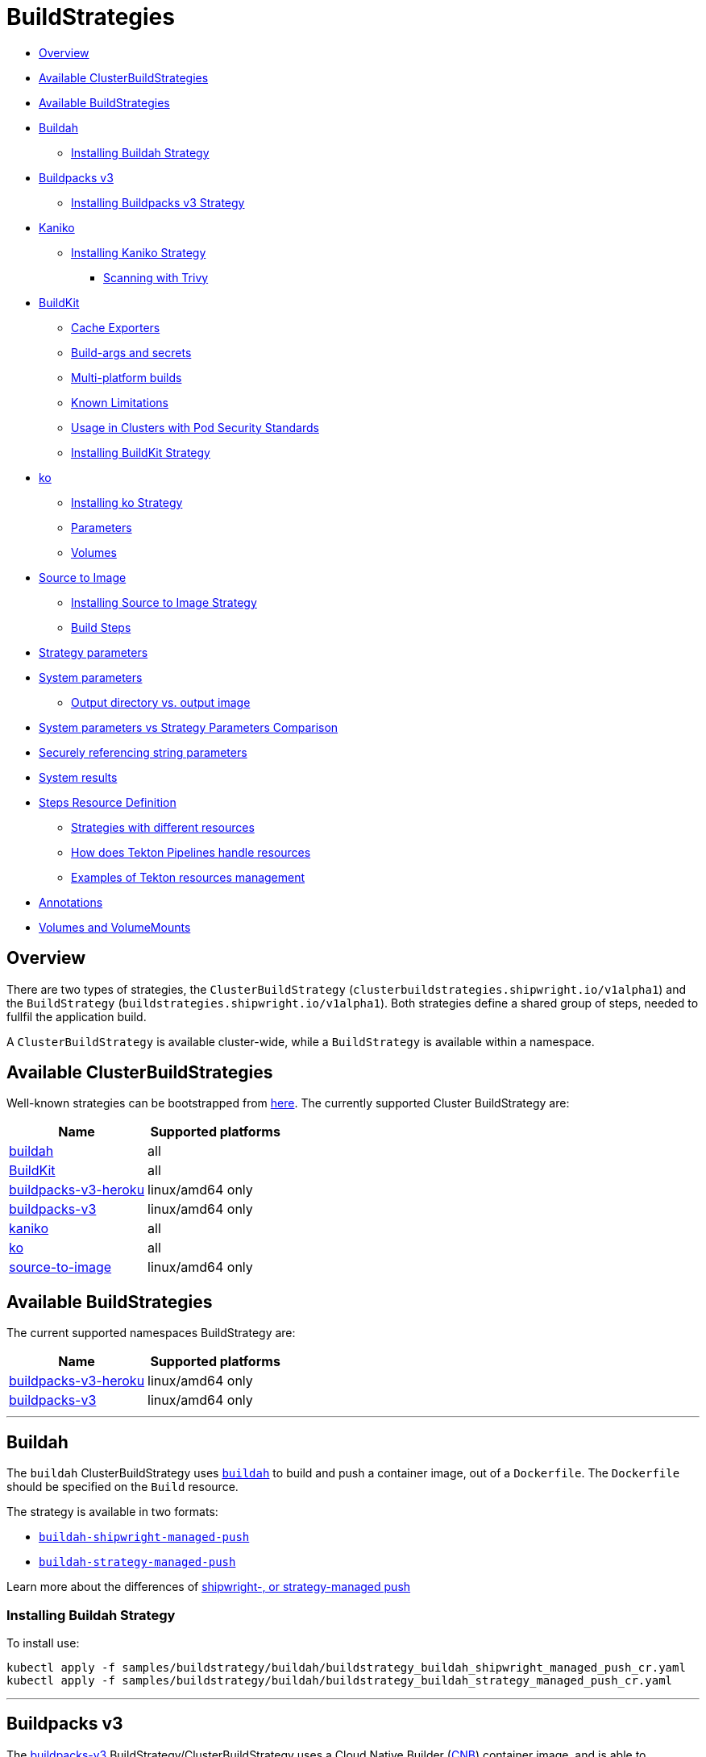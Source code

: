 ////
Copyright The Shipwright Contributors

SPDX-License-Identifier: Apache-2.0
////
= BuildStrategies

* <<overview,Overview>>
* <<available-clusterbuildstrategies,Available ClusterBuildStrategies>>
* <<available-buildstrategies,Available BuildStrategies>>
* <<buildah,Buildah>>
 ** <<installing-buildah-strategy,Installing Buildah Strategy>>
* <<buildpacks-v3,Buildpacks v3>>
 ** <<installing-buildpacks-v3-strategy,Installing Buildpacks v3 Strategy>>
* <<kaniko,Kaniko>>
 ** <<installing-kaniko-strategy,Installing Kaniko Strategy>>
  *** <<scanning-with-trivy,Scanning with Trivy>>
* <<buildkit,BuildKit>>
 ** <<cache-exporters,Cache Exporters>>
 ** <<build-args-and-secrets,Build-args and secrets>>
 ** <<multi-platform-builds,Multi-platform builds>>
 ** <<known-limitations,Known Limitations>>
 ** <<usage-in-clusters-with-pod-security-standards,Usage in Clusters with Pod Security Standards>>
 ** <<installing-buildkit-strategy,Installing BuildKit Strategy>>
* <<ko,ko>>
 ** <<installing-ko-strategy,Installing ko Strategy>>
 ** <<parameters,Parameters>>
 ** <<volumes,Volumes>>
* <<source-to-image,Source to Image>>
 ** <<installing-source-to-image-strategy,Installing Source to Image Strategy>>
 ** <<build-steps,Build Steps>>
* <<strategy-parameters,Strategy parameters>>
* <<system-parameters,System parameters>>
 ** <<output-directory-vs-output-image,Output directory vs. output image>>
* <<system-parameters-vs-strategy-parameters-comparison,System parameters vs Strategy Parameters Comparison>>
* <<securely-referencing-string-parameters,Securely referencing string parameters>>
* <<system-results,System results>>
* <<steps-resource-definition,Steps Resource Definition>>
 ** <<strategies-with-different-resources,Strategies with different resources>>
 ** <<how-does-tekton-pipelines-handle-resources,How does Tekton Pipelines handle resources>>
 ** <<examples-of-tekton-resources-management,Examples of Tekton resources management>>
* <<annotations,Annotations>>
* <<volumes-and-volumemounts,Volumes and VolumeMounts>>

== Overview

There are two types of strategies, the `ClusterBuildStrategy` (`clusterbuildstrategies.shipwright.io/v1alpha1`) and the `BuildStrategy` (`buildstrategies.shipwright.io/v1alpha1`). Both strategies define a shared group of steps, needed to fullfil the application build.

A `ClusterBuildStrategy` is available cluster-wide, while a `BuildStrategy` is available within a namespace.

== Available ClusterBuildStrategies

Well-known strategies can be bootstrapped from link:../samples/buildstrategy[here]. The currently supported Cluster BuildStrategy are:

|===
| Name | Supported platforms

| link:../samples/buildstrategy/buildah[buildah]
| all

| link:../samples/buildstrategy/buildkit/buildstrategy_buildkit_cr.yaml[BuildKit]
| all

| link:../samples/buildstrategy/buildpacks-v3/buildstrategy_buildpacks-v3-heroku_cr.yaml[buildpacks-v3-heroku]
| linux/amd64 only

| link:../samples/buildstrategy/buildpacks-v3/buildstrategy_buildpacks-v3_cr.yaml[buildpacks-v3]
| linux/amd64 only

| link:../samples/buildstrategy/kaniko/buildstrategy_kaniko_cr.yaml[kaniko]
| all

| link:../samples/buildstrategy/ko/buildstrategy_ko_cr.yaml[ko]
| all

| link:../samples/buildstrategy/source-to-image/buildstrategy_source-to-image_cr.yaml[source-to-image]
| linux/amd64 only
|===

== Available BuildStrategies

The current supported namespaces BuildStrategy are:

|===
| Name | Supported platforms

| link:../samples/buildstrategy/buildpacks-v3/buildstrategy_buildpacks-v3-heroku_namespaced_cr.yaml[buildpacks-v3-heroku]
| linux/amd64 only

| link:../samples/buildstrategy/buildpacks-v3/buildstrategy_buildpacks-v3_namespaced_cr.yaml[buildpacks-v3]
| linux/amd64 only
|===

'''

== Buildah

The `buildah` ClusterBuildStrategy uses https://github.com/containers/buildah[`buildah`] to build and push a container image, out of a `Dockerfile`. The `Dockerfile` should be specified on the `Build` resource.

The strategy is available in two formats:

* link:../samples/buildstrategy/buildah/buildstrategy_buildah_shipwright_managed_push%20copy_cr.yaml[`buildah-shipwright-managed-push`]
* link:../samples/buildstrategy/buildah/buildstrategy_buildah_strategy_managed_push_cr.yaml[`buildah-strategy-managed-push`]

Learn more about the differences of <<output-directory-vs-output-image,shipwright-, or strategy-managed push>>

=== Installing Buildah Strategy

To install use:

[,sh]
----
kubectl apply -f samples/buildstrategy/buildah/buildstrategy_buildah_shipwright_managed_push_cr.yaml
kubectl apply -f samples/buildstrategy/buildah/buildstrategy_buildah_strategy_managed_push_cr.yaml
----

'''

== Buildpacks v3

The https://buildpacks.io/[buildpacks-v3] BuildStrategy/ClusterBuildStrategy uses a Cloud Native Builder (https://buildpacks.io/docs/concepts/components/builder/[CNB]) container image, and is able to implement https://buildpacks.io/docs/concepts/components/lifecycle/[lifecycle commands]. The following CNB images are the most common options:

* https://hub.docker.com/r/heroku/buildpacks/[`heroku/buildpacks:18`]
* https://hub.docker.com/r/cloudfoundry/cnb[`cloudfoundry/cnb:bionic`]
* https://hub.docker.com/r/paketobuildpacks/builder/tags[`docker.io/paketobuildpacks/builder:full`]

=== Installing Buildpacks v3 Strategy

You can install the `BuildStrategy` in your namespace or install the `ClusterBuildStrategy` at cluster scope so that it can be shared across namespaces.

To install the cluster scope strategy, use (below is a heroku example, you can also use paketo sample):

[,sh]
----
kubectl apply -f samples/buildstrategy/buildpacks-v3/buildstrategy_buildpacks-v3-heroku_cr.yaml
----

To install the namespaced scope strategy, use:

[,sh]
----
kubectl apply -f samples/buildstrategy/buildpacks-v3/buildstrategy_buildpacks-v3-heroku_namespaced_cr.yaml
----

'''

== Kaniko

The `kaniko` ClusterBuildStrategy is composed by Kaniko's `executor` https://github.com/GoogleContainerTools/kaniko[kaniko], with the objective of building a container-image, out of a `Dockerfile` and context directory. The `kaniko-trivy` ClusterBuildStrategy adds https://github.com/aquasecurity/trivy[trivy] scanning and refuses to push images with critical vulnerabilities.

=== Installing Kaniko Strategy

To install the cluster scope strategy, use:

[,sh]
----
kubectl apply -f samples/buildstrategy/kaniko/buildstrategy_kaniko_cr.yaml
----

==== Scanning with Trivy

You can also incorporate scanning into the ClusterBuildStrategy. The `kaniko-trivy` ClusterBuildStrategy builds the image with `kaniko`, then scans with https://github.com/aquasecurity/trivy[trivy]. The BuildRun will then exit with an error if there is a critical vulnerability, instead of pushing the vulnerable image into the container registry.

To install the cluster scope strategy, use:

[,sh]
----
kubectl apply -f samples/buildstrategy/kaniko/buildstrategy_kaniko-trivy_cr.yaml
----

_Note: doing image scanning is not a substitute for trusting the Dockerfile you are building. The build process itself is also susceptible if the Dockerfile has a vulnerability. Frameworks/strategies such as build-packs or source-to-image (which avoid directly building a Dockerfile) should be considered if you need guardrails around the code you want to build._

'''

== BuildKit

https://github.com/moby/buildkit[BuildKit] is composed of the `buildctl` client and the `buildkitd` daemon. For the `buildkit` ClusterBuildStrategy, it runs on a https://github.com/moby/buildkit#daemonless[daemonless] mode, where both client and ephemeral daemon run in a single container. In addition, it runs without privileges (_https://github.com/moby/buildkit/blob/master/docs/rootless.md[rootless]_).

=== Cache Exporters

By default, the `buildkit` ClusterBuildStrategy will use caching to optimize the build times. When pushing an image to a registry, it will use the inline export cache, which appends cache information to the image that is built. Please refer to https://github.com/moby/buildkit#export-cache[export-cache docs] for more information. Caching can be disabled by setting the `cache` parameter to `"disabled"`. See link:build.md#defining-paramvalues[Defining ParamValues] for more information.

=== Build-args and secrets

The sample build strategy contains array parameters to set values for https://docs.docker.com/engine/reference/builder/#arg[``ARG``s in your Dockerfile], and for https://docs.docker.com/develop/develop-images/build_enhancements/#new-docker-build-secret-information[mounts with type=secret]. The parameter names are `build-args` and `secrets`. link:build.md#defining-paramvalues[Defining ParamValues] contains example usage.

=== Multi-platform builds

The sample build strategy contains a `platforms` array parameter that you can set to leverage https://github.com/moby/buildkit/blob/master/docs/multi-platform.md[BuildKit's support to build multi-platform images]. If you do not set this value, the image is built for the platform that is supported by the `FROM` image. If that image supports multiple platforms, then the image will be built for the platform of your Kubernetes node.

=== Known Limitations

The `buildkit` ClusterBuildStrategy currently locks the following parameters:

* To allow running rootless, it requires both https://kubernetes.io/docs/tutorials/clusters/apparmor/[AppArmor] as well as https://kubernetes.io/docs/tutorials/clusters/seccomp/[SecComp] to be disabled using the `unconfined` profile.

=== Usage in Clusters with Pod Security Standards

The BuildKit strategy contains fields with regards to security settings. It therefore depends on the respective cluster setup and administrative configuration. These settings are:

* Defining the `unconfined` profile for both AppArmor and seccomp as required by the underlying `rootlesskit`.
* The `allowPrivilegeEscalation` settings is set to `true` to be able to use binaries that have the `setuid` bit set in order to run with "root" level privileges. In case of BuildKit, this is required by `rootlesskit` in order to set the user namespace mapping file `/proc/<pid>/uid_map`.
* Use of non-root user with UID 1000/GID 1000 as the `runAsUser`.

These settings have no effect in case Pod Security Standards are not used.

_Please note:_ At this point in time, there is no way to run `rootlesskit` to start the BuildKit daemon without the `allowPrivilegeEscalation` flag set to `true`. Clusters with the `Restricted` security standard in place will not be able to use this build strategy.

=== Installing BuildKit Strategy

To install the cluster scope strategy, use:

[,sh]
----
kubectl apply -f samples/buildstrategy/buildkit/buildstrategy_buildkit_cr.yaml
----

'''

== ko

The `ko` ClusterBuilderStrategy is using https://github.com/ko-build/ko[ko]'s publish command to build an image from a Golang main package.

=== Installing ko Strategy

To install the cluster scope strategy, use:

[,sh]
----
kubectl apply -f samples/buildstrategy/ko/buildstrategy_ko_cr.yaml
----

=== Parameters

The build strategy provides the following parameters that you can set in a Build or BuildRun to control its behavior:

|===
| Parameter | Description | Default

| `go-flags`
| Value for the GOFLAGS environment variable.
| Empty

| `go-version`
| Version of Go, must match a tag from https://hub.docker.com/_/golang?tab=tags[the golang image]
| `1.19`

| `ko-version`
| Version of ko, must be either `latest` for the newest release, or a https://github.com/ko-build/ko/releases[ko release name]
| `latest`

| `package-directory`
| The directory inside the context directory containing the main package.
| `.`

| `target-platform`
| Target platform to be built. For example: `linux/arm64`. Multiple platforms can be provided separated by comma, for example: `linux/arm64,linux/amd64`. The value `all` will build all platforms supported by the base image. The value `current` will build the platform on which the build runs.
| `current`
|===

=== Volumes

|===
| Volume | Description

| gocache
| Volume to contain the GOCACHE. Can be set to a persistent volume to optimize compilation performance for rebuilds. The default is an emptyDir volume which means that the cached data is discarded at the end of a BuildRun.
|===

== Source to Image

This BuildStrategy is composed by https://github.com/openshift/source-to-image[`source-to-image`] and https://github.com/GoogleContainerTools/kaniko[`kaniko`] in order to generate a `Dockerfile` and prepare the application to be built later on with a builder.

`s2i` requires a specially crafted image, which can be informed as `builderImage` parameter on the `Build` resource.

=== Installing Source to Image Strategy

To install the cluster scope strategy use:

[,sh]
----
kubectl apply -f samples/buildstrategy/source-to-image/buildstrategy_source-to-image_cr.yaml
----

=== Build Steps

. `s2i` in order to generate a `Dockerfile` and prepare source-code for image build;
. `kaniko` to create and push the container image to what is defined as `output.image`;

== Strategy parameters

Strategy parameters allow users to parameterize their strategy definition, by allowing users to control the _parameters_ values via the `Build` or `BuildRun` resources.

Users defining _parameters_ under their strategies require to understand the following:

* *Definition*: A list of parameters should be defined under `spec.parameters`. Each list item should consist of a _name_, a _description_, a _type_ (either `"array"` or `"string"`) and optionally a _default_ value (for type=string), or _defaults_ values (for type=array). If no default(s) are provided, then the user must define a value in the Build or BuildRun.
* *Usage*: In order to use a parameter in the strategy steps, use the following syntax for type=string: `$(params.your-parameter-name)`. String parameters can be used in all places in the `buildSteps`. Some example scenarios are:
 ** `image`: to use a custom tag, for example `golang:$(params.go-version)` as it is done in the link:../samples/buildstrategy/ko/buildstrategy_ko_cr.yaml[ko sample build strategy])
 ** `args`: to pass data into your builder command
 ** `env`: to force a user to provide a value for an environment variable.

+
Arrays are referenced using `$(params.your-array-parameter-name[*])`, and can only be used in as the value for `args` or `command` because the defined as arrays by Kubernetes. For every item in the array, an arg will be set. For example, if you specify this in your build strategy step:
+
[,yaml]
----
spec:
  parameters:
    - name: tool-args
      description: Parameters for the tool
      type: array
  buildSteps:
    - name: a-step
      command:
        - some-tool
      args:
        - $(params.tool-args[*])
----
+
If the build user sets the value of tool-args to ["--some-arg", "some-value"], then the Pod will contain these args:
+
[,yaml]
----
spec:
  containers:
    - name: a-step
      args:
      ...
        - --some-arg
        - some-value
----
* *Parameterize*: Any `Build` or `BuildRun` referencing your strategy, can set a value for _your-parameter-name_ parameter if needed.

NOTE: Users can provide parameter values as simple strings or as references to keys in https://kubernetes.io/docs/concepts/configuration/configmap/[ConfigMaps] and https://kubernetes.io/docs/concepts/configuration/secret/[Secrets]. If they use a ConfigMap or Secret, then the value can only be used if the parameter is used in the `command`, `args`, or `env` section of the `buildSteps`. For example, the above mentioned scenario to set a step's `image` to `golang:$(params.go-version)` does not allow the usage of ConfigMaps or Secrets.

The following example is from the link:../samples/buildstrategy/buildkit/buildstrategy_buildkit_cr.yaml[BuildKit sample build strategy]. It defines and uses several parameters:

[,yaml]
----
---
apiVersion: shipwright.io/v1alpha1
kind: ClusterBuildStrategy
metadata:
  name: buildkit
  ...
spec:
  parameters:
  - name: build-args
    description: "The values for the ARGs in the Dockerfile. Values must be in the format KEY=VALUE."
    type: array
    defaults: []
  - name: cache
    description: "Configure BuildKit's cache usage. Allowed values are 'disabled' and 'registry'. The default is 'registry'."
    type: string
    default: registry
  - name: insecure-registry
    type: string
    description: "enables the push to an insecure registry"
    default: "false"
  - name: secrets
    description: "The secrets to pass to the build. Values must be in the format ID=FILE_CONTENT."
    type: array
    defaults: []
  buildSteps:
    ...
    - name: build-and-push
      image: moby/buildkit:nightly-rootless
      imagePullPolicy: Always
      workingDir: $(params.shp-source-root)
      ...
      command:
        - /bin/ash
      args:
        - -c
        - |
          set -euo pipefail

          # Prepare the file arguments
          DOCKERFILE_PATH='$(params.shp-source-context)/$(build.dockerfile)'
          DOCKERFILE_DIR="$(dirname "${DOCKERFILE_PATH}")"
          DOCKERFILE_NAME="$(basename "${DOCKERFILE_PATH}")"

          # We only have ash here and therefore no bash arrays to help add dynamic arguments (the build-args) to the build command.

          echo "#!/bin/ash" > /tmp/run.sh
          echo "set -euo pipefail" >> /tmp/run.sh
          echo "buildctl-daemonless.sh \\" >> /tmp/run.sh
          echo "build \\" >> /tmp/run.sh
          echo "--progress=plain \\" >> /tmp/run.sh
          echo "--frontend=dockerfile.v0 \\" >> /tmp/run.sh
          echo "--opt=filename=\"${DOCKERFILE_NAME}\" \\" >> /tmp/run.sh
          echo "--local=context='$(params.shp-source-context)' \\" >> /tmp/run.sh
          echo "--local=dockerfile=\"${DOCKERFILE_DIR}\" \\" >> /tmp/run.sh
          echo "--output=type=image,name='$(params.shp-output-image)',push=true,registry.insecure=$(params.insecure-registry) \\" >> /tmp/run.sh
          if [ "$(params.cache)" == "registry" ]; then
            echo "--export-cache=type=inline \\" >> /tmp/run.sh
            echo "--import-cache=type=registry,ref='$(params.shp-output-image)' \\" >> /tmp/run.sh
          elif [ "$(params.cache)" == "disabled" ]; then
            echo "--no-cache \\" >> /tmp/run.sh
          else
            echo -e "An invalid value for the parameter 'cache' has been provided: '$(params.cache)'. Allowed values are 'disabled' and 'registry'."
            echo -n "InvalidParameterValue" > '$(results.shp-error-reason.path)'
            echo -n "An invalid value for the parameter 'cache' has been provided: '$(params.cache)'. Allowed values are 'disabled' and 'registry'." > '$(results.shp-error-message.path)'
            exit 1
          fi

          stage=""
          for a in "$@"
          do
            if [ "${a}" == "--build-args" ]; then
              stage=build-args
            elif [ "${a}" == "--secrets" ]; then
              stage=secrets
            elif [ "${stage}" == "build-args" ]; then
              echo "--opt=\"build-arg:${a}\" \\" >> /tmp/run.sh
            elif [ "${stage}" == "secrets" ]; then
              # Split ID=FILE_CONTENT into variables id and data

              # using head because the data could be multiline
              id="$(echo "${a}" | head -1 | sed 's/=.*//')"

              # This is hacky, we remove the suffix ${id}= from all lines of the data.
              # If the data would be multiple lines and a line would start with ${id}=
              # then we would remove it. We could force users to give us the secret
              # base64 encoded. But ultimately, the best solution might be if the user
              # mounts the secret and just gives us the path here.
              data="$(echo "${a}" | sed "s/^${id}=//")"

              # Write the secret data into a temporary file, once we have volume support
              # in the build strategy, we should use a memory based emptyDir for this.
              echo -n "${data}" > "/tmp/secret_${id}"

              # Add the secret argument
              echo "--secret id=${id},src="/tmp/secret_${id}" \\" >> /tmp/run.sh
            fi
          done

          echo "--metadata-file /tmp/image-metadata.json" >> /tmp/run.sh

          chmod +x /tmp/run.sh
          /tmp/run.sh

          # Store the image digest
          sed -E 's/.*containerimage.digest":"([^"]*).*/\1/' < /tmp/image-metadata.json > '$(results.shp-image-digest.path)'
        # That's the separator between the shell script and its args
        - --
        - --build-args
        - $(params.build-args[*])
        - --secrets
        - $(params.secrets[*])
----

See more information on how to use these parameters in a `Build` or `BuildRun` in the related link:./build.md#defining-paramvalues[documentation].

== System parameters

Contrary to the strategy `spec.parameters`, you can use system parameters and their values defined at runtime when defining the steps of a build strategy to access system information as well as information provided by the user in their Build or BuildRun. The following parameters are available:

|===
| Parameter | Description

| `$(params.shp-source-root)`
| The absolute path to the directory that contains the user's sources.

| `$(params.shp-source-context)`
| The absolute path to the context directory of the user's sources. If the user specified no value for `spec.source.contextDir` in their `Build`, then this value will equal the value for `$(params.shp-source-root)`. Note that this directory is not guaranteed to exist at the time the container for your step is started, you can therefore not use this parameter as a step's working directory.

| `$(params.shp-output-directory)`
| The absolute path to a directory that the build strategy should store the image in. You can store a single tarball containing a single image, or an OCI image layout.

| `$(params.shp-output-image)`
| The URL of the image that the user wants to push, as specified in the Build's `spec.output.image` or as an override from the BuildRun's `spec.output.image`.

| `$(params.shp-output-insecure)`
| A flag that indicates the output image's registry location is insecure because it uses a certificate not signed by a certificate authority, or uses HTTP.
|===

=== Output directory vs. output image

As a build strategy author, you decide whether your build strategy or Shipwright pushes the build image to the container registry:

* If you DO NOT use `$(params.shp-output-directory)`, then Shipwright assumes that your build strategy PUSHES the image. We call this a strategy-managed push.
* If you DO use `$(params.shp-output-directory)`, then Shipwright assumes that your build strategy does NOT PUSH the image. We call this a shipwright-managed push.

When you use the `$(params.shp-output-directory)` parameter, then Shipwright will also set the <<system-results,image-related system results>>.

If you are uncertain about how to implement your build strategy, then follow this guidance:

. If your build strategy tool cannot locally store an image but always pushes it, then you must do the push operation. An example is the link:../samples/buildstrategy/buildpacks-v3/buildstrategy_buildpacks-v3_cr.yaml[Buildpacks strategy]. You SHOULD respect the `$(params.shp-output-insecure)` parameter.
. If your build strategy tool can locally store an image, then the choice depends on how you expect your build users to make use of your strategy, and the nature of your strategy.
 .. Some build strategies do not produce all layers of an image, but use a common base image and put one or more layers on top with the application. An example is `ko`. Such base image layers are often already present in the destination registry (like in rebuilds). If the strategy can perform the push operation, then it can optimize the process and can omit the download of the base image when it is not required to push it. In the case of a shipwright-managed push, the complete image must be locally stored in `$(params.shp-output-directory)`, which implies that a base image must always be downloaded.
 .. Some build strategy tools do not make it easy to determine the digest or size of the image, which can make it complex for your to set the <<system-results,strategy results>>. In the case of a shipwright-managed push, Shipwright has the responsibility to set them.
 .. Build users can configure the build to amend additional annotations, or labels to the final image. In the case of a shipwright-managed push, these can be set directly and the image will only be pushed once. In a strategy-managed push scenario, your build strategy will push the first version of the image without those annotations and labels. Shipwright will then mutate the image and push it again with the updated annotations and labels. Such a duplicate push can cause unexpected behavior with registries that trigger other actions when an image gets pushed, or that do not allow overwriting a tag.
 .. The Shipwright maintainers plan to provide more capabilities in the future that need the image locally, such as vulnerability scanning, or software bill of material (SBOM) creation. These capabilities may be only fully supported with shipwright-managed push.

== System parameters vs Strategy Parameters Comparison

|===
| Parameter Type | User Configurable | Definition

| System Parameter
| No
| At run-time, by the `BuildRun` controller.

| Strategy Parameter
| Yes
| At build-time, during the `BuildStrategy` creation.
|===

== Securely referencing string parameters

In build strategy steps, string parameters are referenced using `$(params.PARAM_NAME)`. This applies to system parameters, and those parameters defined in the build strategy. You can reference those parameters at many locations in the build steps, such as environment variables values, arguments, image, and more. In the Pod, all `$(params.PARAM_NAME)` tokens will be replaced by simple string replaces. This is safe in most locations but requires your attention when you define an inline script using an argument. For example:

[,yaml]
----
spec:
  parameters:
    - name: sample-parameter
      description: A sample parameter
      type: string
  buildSteps:
    - name: sample-step
      command:
        - /bin/bash
      args:
        - -c
        - |
          set -euo pipefail

          some-tool --sample-argument "$(params.sample-parameter)"
----

This opens the door to script injection, for example if the user sets the `sample-parameter` to `argument-value" && malicious-command && echo "`, the resulting pod argument will look like this:

[,yaml]
----
        - |
          set -euo pipefail

          some-tool --sample-argument "argument-value" && malicious-command && echo ""
----

To securely pass a parameter value into a script-style argument, you can chose between these two approaches:

. Using environment variables. This is used in some of our sample strategies, for example link:../samples/buildstrategy/ko/buildstrategy_ko_cr.yaml[ko], or link:../samples/buildstrategy/buildpacks-v3/buildstrategy_buildpacks-v3_cr.yaml[buildpacks]. Basically, instead of directly using the parameter inside the script, you pass it via environment variable. Using quoting, shells ensure that no command injection is possible:
+
[,yaml]
----
spec:
  parameters:
    - name: sample-parameter
      description: A sample parameter
      type: string
  buildSteps:
    - name: sample-step
      env:
        - name: PARAM_SAMPLE_PARAMETER
          value: $(params.sample-parameter)
      command:
        - /bin/bash
      args:
        - -c
        - |
          set -euo pipefail

          some-tool --sample-argument "${PARAM_SAMPLE_PARAMETER}"
----

. Using arguments. This is used in some of our sample build strategies, for example link:../samples/buildstrategy/buildah/buildstrategy_buildah_cr.yaml[buildah]. Here, you use arguments to your own inline script. Appropriate shell quoting guards against command injection.
+
[,yaml]
----
spec:
  parameters:
    - name: sample-parameter
      description: A sample parameter
      type: string
  buildSteps:
    - name: sample-step
      command:
        - /bin/bash
      args:
        - -c
        - |
          set -euo pipefail

          SAMPLE_PARAMETER="$1"

          some-tool --sample-argument "${SAMPLE_PARAMETER}"
        - --
        - $(params.sample-parameter)
----

== System results

If you are using a strategy-managed push, see <<output-directory-vs-output-image,output directory vs output image>>, you can optionally store the size and digest of the image your build strategy created to a set of files.

|===
| Result file | Description

| `$(results.shp-image-digest.path)`
| File to store the digest of the image.

| `$(results.shp-image-size.path)`
| File to store the compressed size of the image.
|===

You can look at sample build strategies, such as link:../samples/buildstrategy/buildpacks-v3/buildstrategy_buildpacks-v3_cr.yaml[Buildpacks], to see how they fill some or all of the results files.

This information will be available in the `.status.output` section of the BuildRun.

[,yaml]
----
apiVersion: shipwright.io/v1alpha1
kind: BuildRun
# [...]
status:
 # [...]
  output:
    digest: sha256:07626e3c7fdd28d5328a8d6df8d29cd3da760c7f5e2070b534f9b880ed093a53
    size: 1989004
  # [...]
----

Additionally, you can store error details for debugging purposes when a BuildRun fails using your strategy.

|===
| Result file | Description

| `$(results.shp-error-reason.path)`
| File to store the error reason.

| `$(results.shp-error-message.path)`
| File to store the error message.
|===

Reason is intended to be a one-word CamelCase classification of the error source, with the first letter capitalized.
Error details are only propagated if the build container terminates with a non-zero exit code.
This information will be available in the `.status.failureDetails` section of the BuildRun.

[,yaml]
----
apiVersion: shipwright.io/v1alpha1
kind: BuildRun
# [...]
status:
  # [...]
  failureDetails:
    location:
      container: step-source-default
      pod: baran-build-buildrun-gzmv5-b7wbf-pod-bbpqr
    message: The source repository does not exist, or you have insufficient permission
      to access it.
    reason: GitRemotePrivate
----

== Steps Resource Definition

All strategies steps can include a definition of resources(_limits and requests_) for CPU, memory and disk. For strategies with more than one step, each step(_container_) could require more resources than others. Strategy admins are free to define the values that they consider the best fit for each step. Also, identical strategies with the same steps that are only different in their name and step resources can be installed on the cluster to allow users to create a build with smaller and larger resource requirements.

=== Strategies with different resources

If the strategy admins would require to have multiple flavours of the same strategy, where one strategy has more resources that the other. Then, multiple strategies for the same type should be defined on the cluster. In the following example, we use Kaniko as the type:

[,yaml]
----
---
apiVersion: shipwright.io/v1alpha1
kind: ClusterBuildStrategy
metadata:
  name: kaniko-small
spec:
  buildSteps:
    - name: build-and-push
      image: gcr.io/kaniko-project/executor:v1.10.0
      workingDir: $(params.shp-source-root)
      securityContext:
        runAsUser: 0
        capabilities:
          add:
            - CHOWN
            - DAC_OVERRIDE
            - FOWNER
            - SETGID
            - SETUID
            - SETFCAP
            - KILL
      env:
        - name: DOCKER_CONFIG
          value: /tekton/home/.docker
        - name: AWS_ACCESS_KEY_ID
          value: NOT_SET
        - name: AWS_SECRET_KEY
          value: NOT_SET
      command:
        - /kaniko/executor
      args:
        - --skip-tls-verify=true
        - --dockerfile=$(build.dockerfile)
        - --context=$(params.shp-source-context)
        - --destination=$(params.shp-output-image)
        - --snapshotMode=redo
        - --push-retry=3
      resources:
        limits:
          cpu: 250m
          memory: 65Mi
        requests:
          cpu: 250m
          memory: 65Mi
---
apiVersion: shipwright.io/v1alpha1
kind: ClusterBuildStrategy
metadata:
  name: kaniko-medium
spec:
  buildSteps:
    - name: build-and-push
      image: gcr.io/kaniko-project/executor:v1.10.0
      workingDir: $(params.shp-source-root)
      securityContext:
        runAsUser: 0
        capabilities:
          add:
            - CHOWN
            - DAC_OVERRIDE
            - FOWNER
            - SETGID
            - SETUID
            - SETFCAP
            - KILL
      env:
        - name: DOCKER_CONFIG
          value: /tekton/home/.docker
        - name: AWS_ACCESS_KEY_ID
          value: NOT_SET
        - name: AWS_SECRET_KEY
          value: NOT_SET
      command:
        - /kaniko/executor
      args:
        - --skip-tls-verify=true
        - --dockerfile=$(build.dockerfile)
        - --context=$(params.shp-source-context)
        - --destination=$(params.shp-output-image)
        - --snapshotMode=redo
        - --push-retry=3
      resources:
        limits:
          cpu: 500m
          memory: 1Gi
        requests:
          cpu: 500m
          memory: 1Gi
----

The above provides more control and flexibility for the strategy admins. For `end-users`, all they need to do, is to reference the proper strategy. For example:

[,yaml]
----
---
apiVersion: shipwright.io/v1alpha1
kind: Build
metadata:
  name: kaniko-medium
spec:
  source:
    url: https://github.com/shipwright-io/sample-go
    contextDir: docker-build
  strategy:
    name: kaniko
    kind: ClusterBuildStrategy
  dockerfile: Dockerfile
----

=== How does Tekton Pipelines handle resources

The *Build* controller relies on the Tekton https://github.com/tektoncd/pipeline[pipeline controller] to schedule the `pods` that execute the above strategy steps. In a nutshell, the *Build* controller creates on run-time a Tekton *TaskRun*, and the *TaskRun* generates a new pod in the particular namespace. In order to build an image, the pod executes all the strategy steps one-by-one.

Tekton manage each step resources *request* in a very particular way, see the https://github.com/tektoncd/pipeline/blob/main/docs/tasks.md#defining-steps[docs]. From this document, it mentions the following:

____
The CPU, memory, and ephemeral storage resource requests will be set to zero, or, if specified, the minimums set through LimitRanges in that Namespace, if the container image does not have the largest resource request out of all container images in the Task. This ensures that the Pod that executes the Task only requests enough resources to run a single container image in the Task rather than hoard resources for all container images in the Task at once.
____

=== Examples of Tekton resources management

For a more concrete example, let´s take a look on the following scenarios:

'''

*Scenario 1.*  Namespace without `LimitRange`, both steps with the same resource values.

If we will apply the following resources:

* link:../samples/build/build_buildah_cr.yaml[buildahBuild]
* link:../samples/buildrun/buildrun_buildah_cr.yaml[buildahBuildRun]
* link:../samples/buildstrategy/buildah/buildstrategy_buildah_cr.yaml[buildahClusterBuildStrategy]

We will see some differences between the `TaskRun` definition and the `pod` definition.

For the `TaskRun`, as expected we can see the resources on each `step`, as we previously define on our link:../samples/buildstrategy/buildah/buildstrategy_buildah_cr.yaml[strategy].

[,sh]
----
$ kubectl -n test-build get tr buildah-golang-buildrun-9gmcx-pod-lhzbc -o json | jq '.spec.taskSpec.steps[] | select(.name == "step-buildah-bud" ) | .resources'
{
  "limits": {
    "cpu": "500m",
    "memory": "1Gi"
  },
  "requests": {
    "cpu": "250m",
    "memory": "65Mi"
  }
}

$ kubectl -n test-build get tr buildah-golang-buildrun-9gmcx-pod-lhzbc -o json | jq '.spec.taskSpec.steps[] | select(.name == "step-buildah-push" ) | .resources'
{
  "limits": {
    "cpu": "500m",
    "memory": "1Gi"
  },
  "requests": {
    "cpu": "250m",
    "memory": "65Mi"
  }
}
----

The pod definition is different, while Tekton will only use the *highest* values of one container, and set the rest(lowest) to zero:

[,sh]
----
$ kubectl -n test-build get pods buildah-golang-buildrun-9gmcx-pod-lhzbc -o json | jq '.spec.containers[] | select(.name == "step-step-buildah-bud" ) | .resources'
{
  "limits": {
    "cpu": "500m",
    "memory": "1Gi"
  },
  "requests": {
    "cpu": "250m",
    "ephemeral-storage": "0",
    "memory": "65Mi"
  }
}

$ kubectl -n test-build get pods buildah-golang-buildrun-9gmcx-pod-lhzbc -o json | jq '.spec.containers[] | select(.name == "step-step-buildah-push" ) | .resources'
{
  "limits": {
    "cpu": "500m",
    "memory": "1Gi"
  },
  "requests": {
    "cpu": "0",               <------------------- See how the request is set to ZERO.
    "ephemeral-storage": "0", <------------------- See how the request is set to ZERO.
    "memory": "0"             <------------------- See how the request is set to ZERO.
  }
}
----

In this scenario, only one container can have the `spec.resources.requests` definition. Even when both steps have the same values, only one container will get them, the others will be set to zero.

'''

*Scenario 2.*  Namespace without `LimitRange`, steps with different resources:

If we will apply the following resources:

* link:../samples/build/build_buildah_cr.yaml[buildahBuild]
* link:../samples/buildrun/buildrun_buildah_cr.yaml[buildahBuildRun]
* We will use a modified buildah strategy, with the following steps resources:
+
[,yaml]
----
  - name: buildah-bud
    image: quay.io/containers/buildah:v1.30.0
    workingDir: $(params.shp-source-root)
    securityContext:
      privileged: true
    command:
      - /usr/bin/buildah
    args:
      - bud
      - --tag=$(params.shp-output-image)
      - --file=$(build.dockerfile)
      - $(build.source.contextDir)
    resources:
      limits:
        cpu: 500m
        memory: 1Gi
      requests:
        cpu: 250m
        memory: 65Mi
    volumeMounts:
      - name: buildah-images
        mountPath: /var/lib/containers/storage
  - name: buildah-push
    image: quay.io/containers/buildah:v1.30.0
    securityContext:
      privileged: true
    command:
      - /usr/bin/buildah
    args:
      - push
      - --tls-verify=false
      - docker://$(params.shp-output-image)
    resources:
      limits:
        cpu: 500m
        memory: 1Gi
      requests:
        cpu: 250m
        memory: 100Mi  <------ See how we provide more memory to step-buildah-push, compared to the 65Mi of the other step
----

For the `TaskRun`, as expected we can see the resources on each `step`.

[,sh]
----
$ kubectl -n test-build get tr buildah-golang-buildrun-skgrp -o json | jq '.spec.taskSpec.steps[] | select(.name == "step-buildah-bud" ) | .resources'
{
  "limits": {
    "cpu": "500m",
    "memory": "1Gi"
  },
  "requests": {
    "cpu": "250m",
    "memory": "65Mi"
  }
}

$ kubectl -n test-build get tr buildah-golang-buildrun-skgrp -o json | jq '.spec.taskSpec.steps[] | select(.name == "step-buildah-push" ) | .resources'
{
  "limits": {
    "cpu": "500m",
    "memory": "1Gi"
  },
  "requests": {
    "cpu": "250m",
    "memory": "100Mi"
  }
}
----

The pod definition is different, while Tekton will only use the *highest* values of one container, and set the rest(lowest) to zero:

[,sh]
----
$ kubectl -n test-build get pods buildah-golang-buildrun-95xq8-pod-mww8d -o json | jq '.spec.containers[] | select(.name == "step-step-buildah-bud" ) | .resources'
{
  "limits": {
    "cpu": "500m",
    "memory": "1Gi"
  },
  "requests": {
    "cpu": "250m",                <------------------- See how the CPU is preserved
    "ephemeral-storage": "0",
    "memory": "0"                 <------------------- See how the memory is set to ZERO
  }
}
$ kubectl -n test-build get pods buildah-golang-buildrun-95xq8-pod-mww8d -o json | jq '.spec.containers[] | select(.name == "step-step-buildah-push" ) | .resources'
{
  "limits": {
    "cpu": "500m",
    "memory": "1Gi"
  },
  "requests": {
    "cpu": "0",                     <------------------- See how the CPU is set to zero.
    "ephemeral-storage": "0",
    "memory": "100Mi"               <------------------- See how the memory is preserved on this container
  }
}
----

In the above scenario, we can see how the maximum numbers for resource requests are distributed between containers. The container `step-buildah-push` gets the `100mi` for the memory requests, while it was the one defining the highest number. At the same time, the container `step-buildah-bud` is assigned a `0` for its memory request.

'''

*Scenario 3.*  Namespace *with* a `LimitRange`.

When a `LimitRange` exists on the namespace, `Tekton Pipeline` controller will do the same approach as stated in the above two scenarios. The difference is that for the containers that have lower values, instead of zero, they will get the `minimum values of the LimitRange`.

== Annotations

Annotations can be defined for a BuildStrategy/ClusterBuildStrategy as for any other Kubernetes object. Annotations are propagated to the TaskRun and from there, Tekton propagates them to the Pod. Use cases for this are for example:

* The Kubernetes https://kubernetes.io/docs/concepts/extend-kubernetes/compute-storage-net/network-plugins/#support-traffic-shaping[Network Traffic Shaping] feature looks for the `kubernetes.io/ingress-bandwidth` and `kubernetes.io/egress-bandwidth` annotations to limit the network bandwidth the `Pod` is allowed to use.
* The https://kubernetes.io/docs/tutorials/clusters/apparmor/[AppArmor profile of a container] is defined using the `container.apparmor.security.beta.kubernetes.io/<container_name>` annotation.

The following annotations are not propagated:

* `kubectl.kubernetes.io/last-applied-configuration`
* `clusterbuildstrategy.shipwright.io/*`
* `buildstrategy.shipwright.io/*`
* `build.shipwright.io/*`
* `buildrun.shipwright.io/*`

A Kubernetes administrator can further restrict the usage of annotations by using policy engines like https://www.openpolicyagent.org/[Open Policy Agent].

== Volumes and VolumeMounts

Build Strategies can declare `volumes`. These `volumes` can be referred to by the build steps using `volumeMount`.
Volumes in Build Strategy follow the declaration of https://kubernetes.io/docs/concepts/storage/volumes/[Pod Volumes], so
all the usual `volumeSource` types are supported.

Volumes can be overridden by ``Build``s and ``BuildRun``s, so Build Strategies' volumes support an `overridable` flag, which
is a boolean, and is `false` by default. In case volume is not overridable, `Build` or `BuildRun` that tries to override it,
will fail.

Build steps can declare a `volumeMount`, which allows them to access volumes defined by `BuildStrategy`, `Build` or `BuildRun`.

Here is an example of `BuildStrategy` object that defines `volumes` and ``volumeMount``s:

----
apiVersion: shipwright.io/v1alpha1
kind: BuildStrategy
metadata:
  name: buildah
spec:
  buildSteps:
    - name: build
      image: quay.io/containers/buildah:v1.27.0
      workingDir: $(params.shp-source-root)
      command:
        - buildah
        - bud
        - --tls-verify=false
        - --layers
        - -f
        - $(build.dockerfile)
        - -t
        - $(params.shp-output-image)
        - $(params.shp-source-context)
      volumeMounts:
        - name: varlibcontainers
          mountPath: /var/lib/containers
  volumes:
    - name: varlibcontainers
      overridable: true
      emptyDir: {}
----
